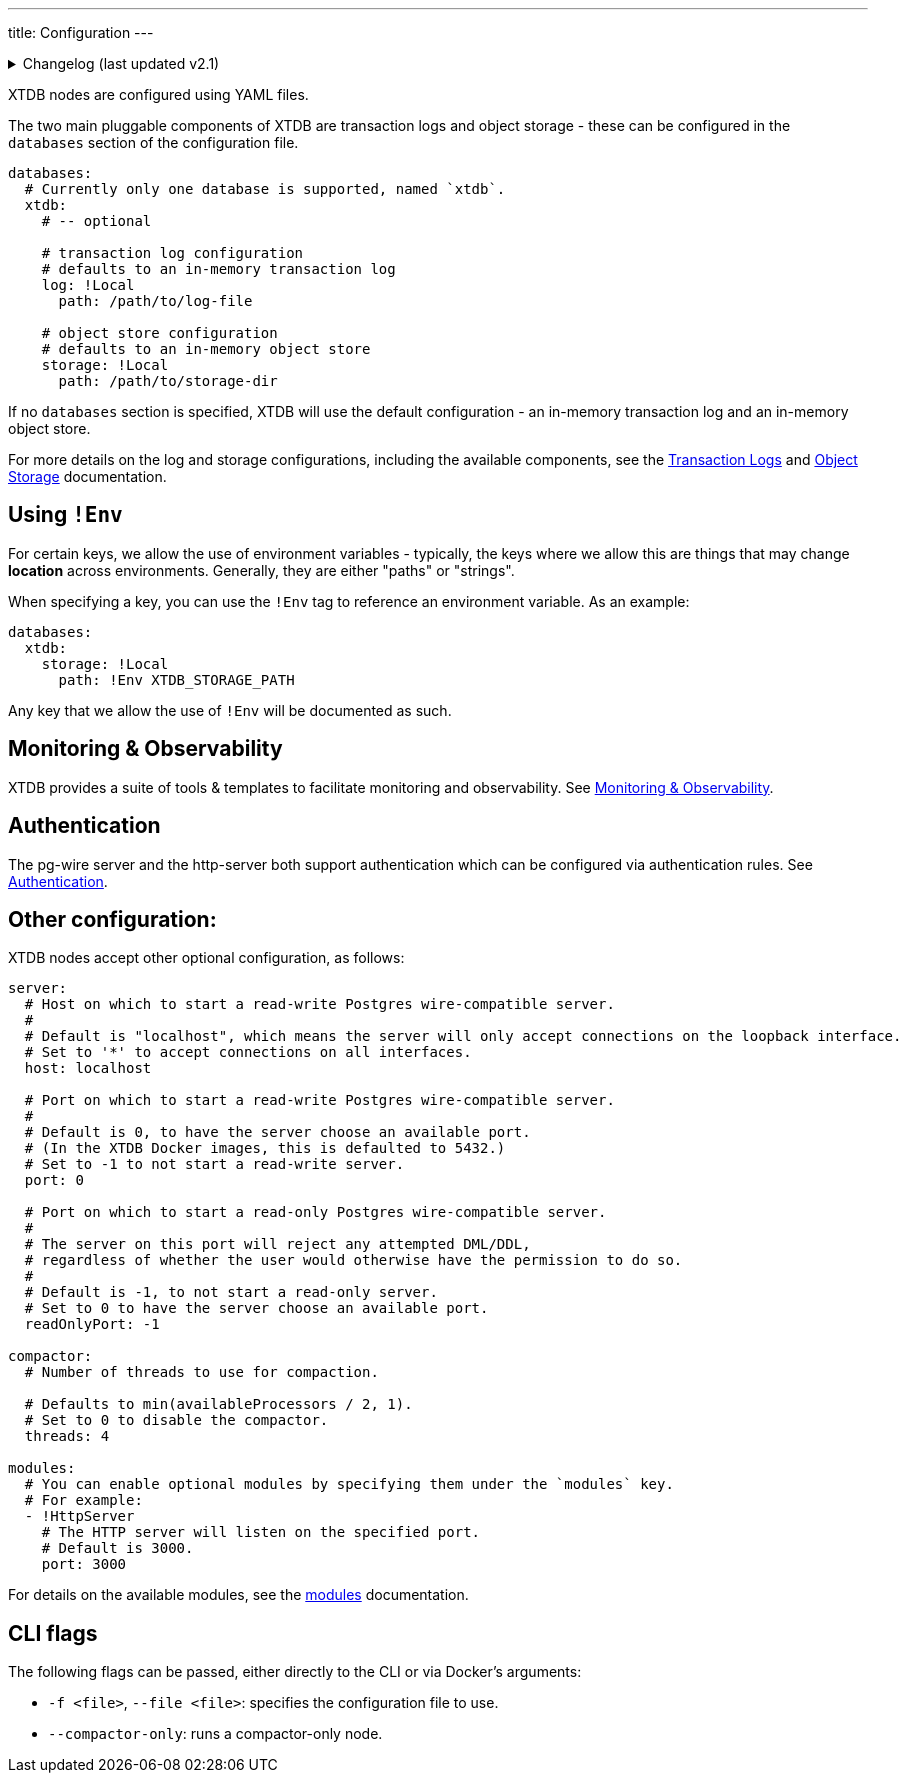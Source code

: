 ---
title: Configuration
---


.Changelog (last updated v2.1)
[%collapsible]
====
v2.1: multi-database support::
+
--
`databases` was introduced in v2.1.

Prior to that, the `log` and `storage` keys were at the top-level of the configuration:

[source,yaml]
----
log: !Local
  path: /path/to/log-file

storage: !Local
  path: /path/to/storage-dir

# became

databases:
  xtdb:
    log: !Local
      path: /path/to/log-file

    storage: !Local
      path: /path/to/storage-dir
----

For more details on the changes to the log and storage configurations, see the link:config/log[Transaction Logs] and link:config/storage[Object Storage] documentation.
--
====

XTDB nodes are configured using YAML files.

The two main pluggable components of XTDB are transaction logs and object storage - these can be configured in the `databases` section of the configuration file.

[source,yaml]
----
databases:
  # Currently only one database is supported, named `xtdb`.
  xtdb:
    # -- optional

    # transaction log configuration
    # defaults to an in-memory transaction log
    log: !Local
      path: /path/to/log-file

    # object store configuration
    # defaults to an in-memory object store
    storage: !Local
      path: /path/to/storage-dir
----

If no `databases` section is specified, XTDB will use the default configuration - an in-memory transaction log and an in-memory object store.

For more details on the log and storage configurations, including the available components, see the link:config/logs[Transaction Logs] and link:config/storage[Object Storage] documentation.

== Using `!Env`

For certain keys, we allow the use of environment variables - typically, the keys where we allow this are things that may change *location* across environments. Generally, they are either "paths" or "strings".

When specifying a key, you can use the `!Env` tag to reference an environment variable. As an example:

[source,yaml]
----
databases:
  xtdb:
    storage: !Local
      path: !Env XTDB_STORAGE_PATH
----

Any key that we allow the use of `!Env` will be documented as such.

== Monitoring & Observability

XTDB provides a suite of tools & templates to facilitate monitoring and observability. See link:config/monitoring[Monitoring & Observability].

== Authentication

The pg-wire server and the http-server both support authentication which can be configured via authentication rules.
See link:config/authentication[Authentication].

== Other configuration:

XTDB nodes accept other optional configuration, as follows:

[source,yaml]
----
server:
  # Host on which to start a read-write Postgres wire-compatible server.
  #
  # Default is "localhost", which means the server will only accept connections on the loopback interface.
  # Set to '*' to accept connections on all interfaces.
  host: localhost

  # Port on which to start a read-write Postgres wire-compatible server.
  #
  # Default is 0, to have the server choose an available port.
  # (In the XTDB Docker images, this is defaulted to 5432.)
  # Set to -1 to not start a read-write server.
  port: 0

  # Port on which to start a read-only Postgres wire-compatible server.
  #
  # The server on this port will reject any attempted DML/DDL,
  # regardless of whether the user would otherwise have the permission to do so.
  #
  # Default is -1, to not start a read-only server.
  # Set to 0 to have the server choose an available port.
  readOnlyPort: -1

compactor:
  # Number of threads to use for compaction.

  # Defaults to min(availableProcessors / 2, 1).
  # Set to 0 to disable the compactor.
  threads: 4

modules:
  # You can enable optional modules by specifying them under the `modules` key.
  # For example:
  - !HttpServer
    # The HTTP server will listen on the specified port.
    # Default is 3000.
    port: 3000
----

For details on the available modules, see the link:config/modules[modules] documentation.

== CLI flags

The following flags can be passed, either directly to the CLI or via Docker's arguments:

* `-f <file>`, `--file <file>`: specifies the configuration file to use.
* `--compactor-only`: runs a compactor-only node.
